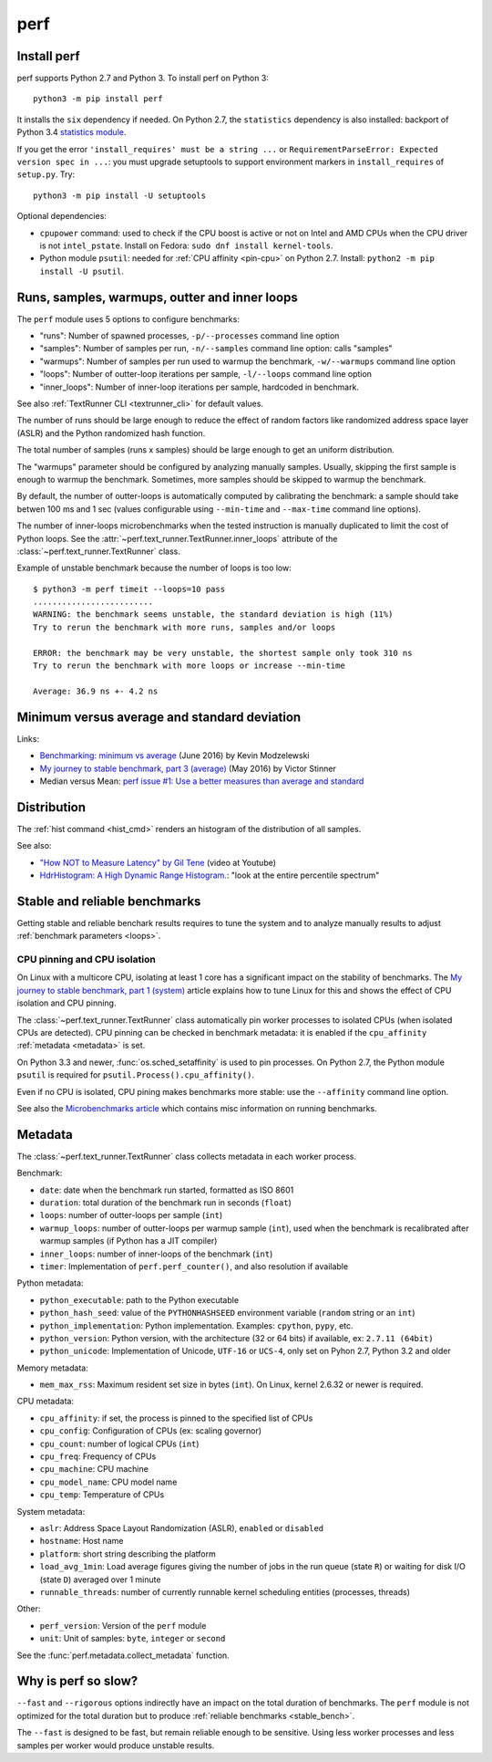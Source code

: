 ++++
perf
++++

.. _install:

Install perf
============

perf supports Python 2.7 and Python 3. To install perf on Python 3::

    python3 -m pip install perf

It installs the ``six`` dependency if needed. On Python 2.7, the ``statistics``
dependency is also installed: backport of Python 3.4 `statistics module
<https://docs.python.org/dev/library/statistics.html>`_.

If you get the error ``'install_requires' must be a string ...`` or
``RequirementParseError: Expected version spec in ...``: you must upgrade
setuptools to support environment markers in ``install_requires`` of
``setup.py``. Try::

    python3 -m pip install -U setuptools

Optional dependencies:

* ``cpupower`` command: used to check if the CPU boost is active or not on Intel and
  AMD CPUs when the CPU driver is not ``intel_pstate``.
  Install on Fedora: ``sudo dnf install kernel-tools``.
* Python module ``psutil``: needed for :ref:`CPU affinity <pin-cpu>` on Python
  2.7. Install: ``python2 -m pip install -U psutil``.


.. _loops:

Runs, samples, warmups, outter and inner loops
==============================================

The ``perf`` module uses 5 options to configure benchmarks:

* "runs": Number of spawned processes, ``-p/--processes`` command line option
* "samples": Number of samples per run,  ``-n/--samples`` command line option:
  calls "samples"
* "warmups": Number of samples per run used to warmup the benchmark,
  ``-w/--warmups`` command line option
* "loops": Number of outter-loop iterations per sample,  ``-l/--loops`` command
  line option
* "inner_loops": Number of inner-loop iterations per sample, hardcoded in
  benchmark.

See also :ref:`TextRunner CLI <textrunner_cli>` for default values.

The number of runs should be large enough to reduce the effect of random
factors like randomized address space layer (ASLR) and the Python randomized
hash function.

The total number of samples (runs x samples) should be large enough to get
an uniform distribution.

The "warmups" parameter should be configured by analyzing manually samples.
Usually, skipping the first sample is enough to warmup the benchmark.
Sometimes, more samples should be skipped to warmup the benchmark.

By default, the number of outter-loops is automatically computed by calibrating
the benchmark: a sample should take betwen 100 ms and 1 sec (values
configurable using ``--min-time`` and ``--max-time`` command line options).

The number of inner-loops microbenchmarks when the tested instruction is
manually duplicated to limit the cost of Python loops. See the
:attr:`~perf.text_runner.TextRunner.inner_loops` attribute of the
:class:`~perf.text_runner.TextRunner` class.

Example of unstable benchmark because the number of loops is too low::

    $ python3 -m perf timeit --loops=10 pass
    .........................
    WARNING: the benchmark seems unstable, the standard deviation is high (11%)
    Try to rerun the benchmark with more runs, samples and/or loops

    ERROR: the benchmark may be very unstable, the shortest sample only took 310 ns
    Try to rerun the benchmark with more loops or increase --min-time

    Average: 36.9 ns +- 4.2 ns


.. _min:

Minimum versus average and standard deviation
=============================================

Links:

* `Benchmarking: minimum vs average
  <http://blog.kevmod.com/2016/06/benchmarking-minimum-vs-average/>`_
  (June 2016) by Kevin Modzelewski
* `My journey to stable benchmark, part 3 (average)
  <https://haypo.github.io/journey-to-stable-benchmark-average.html>`_
  (May 2016) by Victor Stinner
* Median versus Mean: `perf issue #1: Use a better measures than average and
  standard <https://github.com/haypo/perf/issues/1>`_


Distribution
============

The :ref:`hist command <hist_cmd>` renders an histogram of the distribution of
all samples.

See also:

* `"How NOT to Measure Latency" by Gil Tene
  <https://www.youtube.com/watch?v=lJ8ydIuPFeU>`_ (video at Youtube)
* `HdrHistogram: A High Dynamic Range Histogram.
  <http://hdrhistogram.github.io/HdrHistogram/>`_: "look at the entire
  percentile spectrum"


.. _stable_bench:

Stable and reliable benchmarks
==============================

Getting stable and reliable benchark results requires to tune the system and to
analyze manually results to adjust :ref:`benchmark parameters <loops>`.

.. _pin-cpu:

CPU pinning and CPU isolation
^^^^^^^^^^^^^^^^^^^^^^^^^^^^^

On Linux with a multicore CPU, isolating at least 1 core has a significant impact
on the stability of benchmarks. The `My journey to stable benchmark, part 1
(system) <https://haypo.github.io/journey-to-stable-benchmark-system.html>`_
article explains how to tune Linux for this and shows the effect of CPU
isolation and CPU pinning.

The :class:`~perf.text_runner.TextRunner` class automatically pin worker
processes to isolated CPUs (when isolated CPUs are detected). CPU pinning can
be checked in benchmark metadata: it is enabled if the ``cpu_affinity``
:ref:`metadata <metadata>` is set.

On Python 3.3 and newer, :func:`os.sched_setaffinity` is used to pin processes.
On Python 2.7, the Python module ``psutil`` is required for
``psutil.Process().cpu_affinity()``.

Even if no CPU is isolated, CPU pining makes benchmarks more stable: use the
``--affinity`` command line option.

See also the `Microbenchmarks article
<http://haypo-notes.readthedocs.io/microbenchmark.html>`_ which contains misc
information on running benchmarks.


.. _metadata:

Metadata
========

The :class:`~perf.text_runner.TextRunner` class collects metadata in each
worker process.

Benchmark:

* ``date``: date when the benchmark run started, formatted as ISO 8601
* ``duration``: total duration of the benchmark run in seconds (``float``)
* ``loops``: number of outter-loops per sample (``int``)
* ``warmup_loops``: number of outter-loops per warmup sample (``int``), used
  when the benchmark is recalibrated after warmup samples (if Python has a JIT
  compiler)
* ``inner_loops``: number of inner-loops of the benchmark (``int``)
* ``timer``: Implementation of ``perf.perf_counter()``, and also resolution if
  available

Python metadata:

* ``python_executable``: path to the Python executable
* ``python_hash_seed``: value of the ``PYTHONHASHSEED`` environment variable
  (``random`` string or an ``int``)
* ``python_implementation``: Python implementation. Examples: ``cpython``,
  ``pypy``, etc.
* ``python_version``: Python version, with the architecture (32 or 64 bits) if
  available, ex: ``2.7.11 (64bit)``
* ``python_unicode``: Implementation of Unicode, ``UTF-16`` or ``UCS-4``,
  only set on Pyhon 2.7, Python 3.2 and older

Memory metadata:

* ``mem_max_rss``: Maximum resident set size in bytes (``int``). On Linux,
  kernel 2.6.32 or newer is required.

CPU metadata:

* ``cpu_affinity``: if set, the process is pinned to the specified list of
  CPUs
* ``cpu_config``: Configuration of CPUs (ex: scaling governor)
* ``cpu_count``: number of logical CPUs (``int``)
* ``cpu_freq``: Frequency of CPUs
* ``cpu_machine``: CPU machine
* ``cpu_model_name``: CPU model name
* ``cpu_temp``: Temperature of CPUs

System metadata:

* ``aslr``: Address Space Layout Randomization (ASLR), ``enabled`` or
  ``disabled``
* ``hostname``: Host name
* ``platform``: short string describing the platform
* ``load_avg_1min``: Load average figures giving the number of jobs in the run
  queue (state ``R``) or waiting for disk I/O (state ``D``) averaged over 1
  minute
* ``runnable_threads``: number of currently runnable kernel scheduling entities
  (processes, threads)

Other:

* ``perf_version``: Version of the ``perf`` module
* ``unit``: Unit of samples: ``byte``, ``integer`` or ``second``

See the :func:`perf.metadata.collect_metadata` function.


Why is perf so slow?
====================

``--fast`` and ``--rigorous`` options indirectly have an impact on the total
duration of benchmarks. The ``perf`` module is not optimized for the total
duration but to produce :ref:`reliable benchmarks <stable_bench>`.

The ``--fast`` is designed to be fast, but remain reliable enough to be
sensitive. Using less worker processes and less samples per worker would
produce unstable results.
